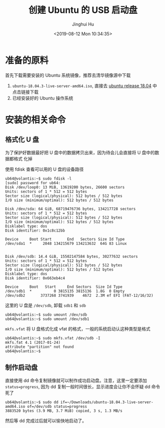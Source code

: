 #+TITLE: 创建 Ubuntu 的 USB 启动盘
#+AUTHOR: Jinghui Hu
#+EMAIL: hujinghui@buaa.edu.cn
#+DATE: <2019-08-12 Mon 10:34:35>
#+HTML_LINK_UP: ../readme.html
#+HTML_LINK_HOME: ../index.html
#+TAGS: startup-disk usb ubuntu


* 准备的原料
  首先下载需要安装的 Ubuntu 系统镜像，推荐去清华镜像源中下载
  1. =ubuntu-18.04.3-live-server-amd64.iso=, 直接去 [[https://mirrors.tuna.tsinghua.edu.cn/ubuntu-releases/18.04/][ubuntu release 18.04]] 中点击链接下载
  2. 已经安装好的 Ubuntu 操作系统

* 安装的相关命令
** 格式化 U 盘
   为了保护好数据最好把 U 盘中的数据拷贝出来，因为待会儿会直接将 U 盘中的数据都格式
   化掉

   使用 fdisk 查看可以用的 U 盘的设备路径
   #+BEGIN_SRC shell
     ub64@volantis:~$ sudo fdisk -l
     [sudo] password for ub64:
     Disk /dev/loop0: 13 MiB, 13619200 bytes, 26600 sectors
     Units: sectors of 1 * 512 = 512 bytes
     Sector size (logical/physical): 512 bytes / 512 bytes
     I/O size (minimum/optimal): 512 bytes / 512 bytes

     Disk /dev/sda: 64 GiB, 68719476736 bytes, 134217728 sectors
     Units: sectors of 1 * 512 = 512 bytes
     Sector size (logical/physical): 512 bytes / 512 bytes
     I/O size (minimum/optimal): 512 bytes / 512 bytes
     Disklabel type: dos
     Disk identifier: 0x1c8c12bb

     Device     Boot Start       End   Sectors Size Id Type
     /dev/sda1  *     2048 134215679 134213632  64G 83 Linux


     Disk /dev/sdb: 14.4 GiB, 15502147584 bytes, 30277632 sectors
     Units: sectors of 1 * 512 = 512 bytes
     Sector size (logical/physical): 512 bytes / 512 bytes
     I/O size (minimum/optimal): 512 bytes / 512 bytes
     Disklabel type: dos
     Disk identifier: 0x663eb4c4

     Device     Boot   Start     End Sectors  Size Id Type
     /dev/sdb1  *          0 3815135 3815136  1.8G  0 Empty
     /dev/sdb2       3737268 3741939    4672  2.3M ef EFI (FAT-12/16/32)
   #+END_SRC

   这里的 U 盘是 =/dev/sdb=, 卸载 =sdb1= 和 =sdb=
   #+BEGIN_SRC shell
     ub64@volantis:~$ sudo umount /dev/sdb
     ub64@volantis:~$ sudo umount /dev/sdb1
   #+END_SRC

   =mkfs.vfat= 将 U 盘格式化成 vfat 的格式，一般的系统启动认这种类型是格式
   #+BEGIN_SRC shell
     ub64@volantis:~$ sudo mkfs.vfat /dev/sdb -I
     mkfs.fat 4.1 (2017-01-24)
     attribute "partition" not found
     ub64@volantis:~$
   #+END_SRC

** 制作启动盘
   直接使用 dd 命令复制镜像就可以制作成功启动盘。注意，这里一定要添加
   ~status=progress~, 因为 dd 复制一般时间很长，显示进度会让你不会怀疑 dd 命令死了
   #+BEGIN_SRC shell
     ub64@volantis:~$ sudo dd if=~/Downloads/ubuntu-18.04.3-live-server-amd64.iso of=/dev/sdb status=progress
     3883520 bytes (3.9 MB, 3.7 MiB) copied, 3 s, 1.3 MB/s
   #+END_SRC

   然后等 dd 完成过后就可以愉快地启动了。
